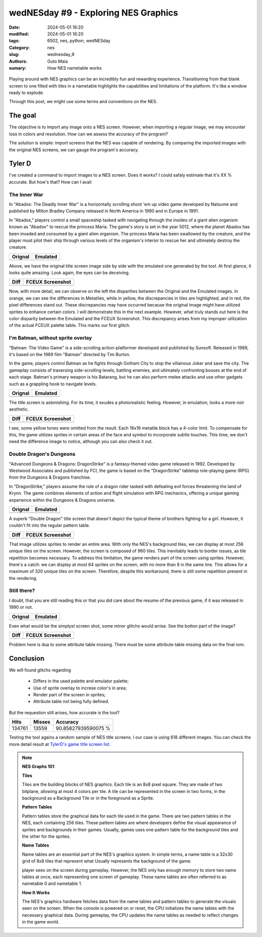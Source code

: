 wedNESday #9 - Exploring NES Graphics
#####################################

:date: 2024-05-01 16:20
:modified: 2024-05-01 16:20
:tags: 6502, nes, python, wedNESday
:Category: nes
:slug: wednesday_9
:authors: Guto Maia
:sumary: How NES nametable works

.. figure:: {static}/images/fightclub.jpg
    :align: center
    :alt: a long time ago
    :scale: 50%

Playing around with NES graphics can be an incredibly fun and rewarding experience. Transitioning from that blank screen to one filled with tiles in a nametable highlights the capabilities and limitations of the platform. It's like a window ready to explode.

Through this post, we might use some terms and conventions on the NES.

The goal
========

The objective is to import any image onto a NES screen. However, when importing a regular image, we may encounter loss in colors and resolution. How can we assess the accuracy of the program?

The solution is simple: import screens that the NES was capable of rendering. By comparing the imported images with the original NES screens, we can gauge the program's accuracy.


Tyler D
=======

I've created a command to import images to a NES screen. Does it works? I could safaly estimate that it's XX % accurate. But how's that? How can I avail


The Inner War
-------------

In "Abadox: The Deadly Inner War" is a horizontally scrolling shoot 'em up video game developed by Natsume and published by Milton Bradley Company released in North America in 1990 and in Europe in 1991.

In "Abadox," players control a small spaceship tasked with navigating through the insides of a giant alien organism known as "Abadox" to rescue the princess Maria. The game's story is set in the year 5012, where the planet Abadox has been invaded and consumed by a giant alien organism. The princess Maria has been swallowed by the creature, and the player must pilot their ship through various levels of the organism's interior to rescue her and ultimately destroy the creature.

.. csv-table::
   :header: "Orignal", "Emulated"

    .. image:: {static}/images/abadox_the_deadly_inner_war.png, .. image:: {static}/images/abadox_the_deadly_inner_war_emulated.png


Above, we have the original title screen image side by side with the emulated one generated by the tool. At first glance, it looks quite amazing. Look again, the eyes can be deceiving.

.. csv-table::
   :header: "Diff", "FCEUX Screenshot"

    .. image:: {static}/images/abadox_the_deadly_inner_war_diff.png, .. image:: {static}/images/abadox_the_deadly_inner_war_screenshot.png

Now, with more detail, we can observe on the left the disparities between the Original and the Emulated images. In orange, we can see the differences in Metatiles, while in yellow, the discrepancies in tiles are highlighted, and in red, the pixel differences stand out. These discrepancies may have occurred because the original image might have utilized sprites to enhance certain colors. I will demonstrate this in the next example. However, what truly stands out here is the color disparity between the Emulated and the FCEUX Screenshot. This discrepancy arises from my improper utilization of the actual FCEUX palette table. This marks our first glitch.

I'm Batman, without sprite overlay
----------------------------------

"Batman: The Video Game" is a side-scrolling action-platformer developed and published by Sunsoft. Released in 1989, it's based on the 1989 film "Batman" directed by Tim Burton.

In the game, players control Batman as he fights through Gotham City to stop the villainous Joker and save the city. The gameplay consists of traversing side-scrolling levels, battling enemies, and ultimately confronting bosses at the end of each stage. Batman's primary weapon is his Batarang, but he can also perform melee attacks and use other gadgets such as a grappling hook to navigate levels.

.. csv-table::
   :header: "Orignal", "Emulated"

    .. image:: {static}/images/batman.png, .. image:: {static}/images/batman_emulated.png

The title screen is astonishing. For its time, it exudes a photorealistic feeling. However, in emulation, looks a more noir aesthetic.

.. csv-table::
   :header: "Diff", "FCEUX Screenshot"

    .. image:: {static}/images/batman_diff.png, .. image:: {static}/images/batman_screenshot.png

I see, some yellow tones were omitted from the result. Each 16x16 metatile block has a 4-color limit. To compensate for this, the game utilizes sprites in certain areas of the face and symbol to incorporate subtle touches. This time, we don't need the difference image to notice, although you can also check it out.

Double Dragon's Dungeons
------------------------

"Advanced Dungeons & Dragons: DragonStrike" is a fantasy-themed video game released in 1992. Developed by Westwood Associates and published by FCI, the game is based on the "DragonStrike" tabletop role-playing game (RPG) from the Dungeons & Dragons franchise.

In "DragonStrike," players assume the role of a dragon rider tasked with defeating evil forces threatening the land of Krynn. The game combines elements of action and flight simulation with RPG mechanics, offering a unique gaming experience within the Dungeons & Dragons universe.

.. csv-table::
   :header: "Orignal", "Emulated"

    .. image:: {static}/images/advanced_dungeons_dragons_dragon_strike.png, .. image:: {static}/images/advanced_dungeons_dragons_dragon_strike_emulated.png

A superb "Double Dragon" title screen that doesn't depict the typical theme of brothers fighting for a girl. However, it couldn't fit into the regular pattern table.

.. csv-table::
   :header: "Diff", "FCEUX Screenshot"

    .. image:: {static}/images/advanced_dungeons_dragons_dragon_strike_diff.png, .. image:: {static}/images/advanced_dungeons_dragons_dragon_strike_screenshot.png

That image utilizes sprites to render an entire area. With only the NES's background tiles, we can display at most 256 unique tiles on the screen. However, the screen is composed of 960 tiles. This inevitably leads to border issues, as tile repetition becomes necessary. To address this limitation, the game renders part of the screen using sprites. However, there's a catch: we can display at most 64 sprites on the screen, with no more than 8 in the same line. This allows for a maximum of 320 unique tiles on the screen. Therefore, despite this workaround, there is still some repetition present in the rendering.


Still there?
------------

I doubt, that you are still reading this or that you did care about the resume of the previous game, if it was released in 1990 or not.

.. csv-table::
   :header: "Orignal", "Emulated"

    .. image:: {static}/images/addams_family_the_pugsley_s_scavenger_hunt.png, .. image:: {static}/images/addams_family_the_pugsley_s_scavenger_hunt_emulated.png

Even what would be the simplyst screen shot, some minor glitchs would arrise.
See the botton part of the image?

.. csv-table::
   :header: "Diff", "FCEUX Screenshot"

    .. image:: {static}/images/addams_family_the_pugsley_s_scavenger_hunt_diff.png, .. image:: {static}/images/addams_family_the_pugsley_s_scavenger_hunt_screenshot.png

Problem here is dua to some attribute table missing. There must be some attribute table missing data on the final rom.

Conclusion
==========

We will found glitchs regarding

 - Differs in the used palette and emulator palette;
 - Use of sprite overlay to increse color's in area;
 - Render part of the screen in sprites;
 - Attribute table not being fully defined.

But the requestion still arises, how accurate is the tool?

.. csv-table::
    :header: "Hits", "Misses", "Accuracy"

     134761, 13559, 90.85827939590075 %


Testing the tool agains a random sample of NES title screens.
I our case is using 618 different images. You can check the more detail
result at `TylerD's game title screen list <https://gutomaia.net/TylerD/gamelist.html>`_.


.. note::

    **NES Graphs 101**

    **Tiles**

    Tiles are the building blocks of NES graphics. Each tile is an 8x8 pixel square. They are made of two bitplane, allowing at most 4 colors per tile. A tile can be represented in the screen in two forms, in the background as a Background Tile or in the foreground as a Sprite.


    **Pattern Tables**

    Pattern tables store the graphical data for each tile used in the game. There are two pattern tables in the NES, each containing 256 tiles. These pattern tables are where developers define the visual appearance of sprites and backgrounds in their games. Usually, games uses one pattern table for the background tiles and the other for the sprites.

    **Name Tables**

    Name tables are an essential part of the NES's graphics system. In simple terms, a name table is a 32x30 grid of 8x8 tiles that represent what Usually
    represents the background of the game.

    player sees on the screen during gameplay. However, the NES only has enough memory to store two name tables at once, each representing one screen of gameplay. These name tables are often referred to as nametable 0 and nametable 1.

    **How It Works**

    The NES's graphics hardware fetches data from the name tables and pattern tables to generate the visuals seen on the screen. When the console is powered on or reset, the CPU initializes the name tables with the necessary graphical data. During gameplay, the CPU updates the name tables as needed to reflect changes in the game world.
